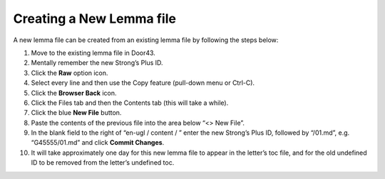 Creating a New Lemma file
-------------------------

A new lemma file can be created from an existing lemma file by following the steps below:

1. Move to the existing lemma file in Door43.
2. Mentally remember the new Strong’s Plus ID.
3. Click the **Raw** option icon.
4. Select every line and then use the Copy feature (pull-down menu or Ctrl-C).
5. Click the **Browser Back** icon.
6. Click the Files tab and then the Contents tab (this will take a while).
7. Click the blue **New File** button.
8. Paste the contents of the previous file into the area below “<> New File”.
9. In the blank field to the right of “en-ugl / content / ” enter the new Strong’s Plus ID, followed by “/01.md”, e.g. “G45555/01.md” and click **Commit Changes**.
10. It will take approximately one day for this new lemma file to appear in the letter’s toc file, and for the old undefined ID to be removed from the letter’s undefined toc.
